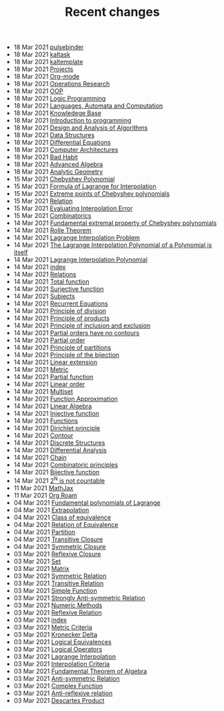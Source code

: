 #+TITLE: Recent changes

-  18 Mar 2021  [[file:pulsebinder.org][pulsebinder]] 
-  18 Mar 2021  [[file:kaltask.org][kaltask]] 
-  18 Mar 2021  [[file:kaltemplate.org][kaltemplate]] 
-  18 Mar 2021  [[file:Projects.org][Projects]] 
-  18 Mar 2021  [[file:Org-mode.org][Org-mode]] 
-  18 Mar 2021  [[file:Operations Research.org][Operations Research]] 
-  18 Mar 2021  [[file:OOP.org][OOP]] 
-  18 Mar 2021  [[file:Logic Programming.org][Logic Programming]] 
-  18 Mar 2021  [[file:Languages, Automata and Computation.org][Languages, Automata and Computation]] 
-  18 Mar 2021  [[file:Knowledege Base.org][Knowledege Base]] 
-  18 Mar 2021  [[file:Introduction to programming.org][Introduction to programming]] 
-  18 Mar 2021  [[file:Design and Analysis of Algorithms.org][Design and Analysis of Algorithms]] 
-  18 Mar 2021  [[file:Data Structures.org][Data Structures]] 
-  18 Mar 2021  [[file:Differential Equations.org][Differential Equations]] 
-  18 Mar 2021  [[file:Computer Architectures.org][Computer Architectures]] 
-  18 Mar 2021  [[file:Bad Habit.org][Bad Habit]] 
-  18 Mar 2021  [[file:Advanced Algebra.org][Advanced Algebra]] 
-  18 Mar 2021  [[file:Analytic Geometry.org][Analytic Geometry]] 
-  15 Mar 2021  [[file:Chebyshev Polynomial.org][Chebyshev Polynomial]] 
-  15 Mar 2021  [[file:Formula of Lagrange for Interpolation.org][Formula of Lagrange for Interpolation]] 
-  15 Mar 2021  [[file:Extreme points of Chebyshev polynomials.org][Extreme points of Chebyshev polynomials]] 
-  15 Mar 2021  [[file:Relation.org][Relation]] 
-  15 Mar 2021  [[file:Evaluating Interpolation Error.org][Evaluating Interpolation Error]] 
-  15 Mar 2021  [[file:Combinatorics.org][Combinatorics]] 
-  14 Mar 2021  [[file:Fundamental extremal property of Chebyshev polynomials.org][Fundamental extremal property of Chebyshev polynomials]] 
-  14 Mar 2021  [[file:Rolle Theorem.org][Rolle Theorem]] 
-  14 Mar 2021  [[file:Lagrange Interpolation Problem.org][Lagrange Interpolation Problem]] 
-  14 Mar 2021  [[file:The Lagrange Interpolation Polynomial of a Polynomial is itself.org][The Lagrange Interpolation Polynomial of a Polynomial is itself]] 
-  14 Mar 2021  [[file:Lagrange Interpolation Polynomial.org][Lagrange Interpolation Polynomial]] 
-  14 Mar 2021  [[file:index.org][index]] 
-  14 Mar 2021  [[file:Relations.org][Relations]] 
-  14 Mar 2021  [[file:Total function.org][Total function]] 
-  14 Mar 2021  [[file:Surjective function.org][Surjective function]] 
-  14 Mar 2021  [[file:Subjects.org][Subjects]] 
-  14 Mar 2021  [[file:Recurrent Equations.org][Recurrent Equations]] 
-  14 Mar 2021  [[file:Principle of division.org][Principle of division]] 
-  14 Mar 2021  [[file:Principle of products.org][Principle of products]] 
-  14 Mar 2021  [[file:Principle of inclusion and exclusion.org][Principle of inclusion and exclusion]] 
-  14 Mar 2021  [[file:Partial orders have no contours.org][Partial orders have no contours]] 
-  14 Mar 2021  [[file:Partial order.org][Partial order]] 
-  14 Mar 2021  [[file:Principle of partitions.org][Principle of partitions]] 
-  14 Mar 2021  [[file:Principle of the bijection.org][Principle of the bijection]] 
-  14 Mar 2021  [[file:Linear extension.org][Linear extension]] 
-  14 Mar 2021  [[file:Metric.org][Metric]] 
-  14 Mar 2021  [[file:Partial function.org][Partial function]] 
-  14 Mar 2021  [[file:Linear order.org][Linear order]] 
-  14 Mar 2021  [[file:Multiset.org][Multiset]] 
-  14 Mar 2021  [[file:Function Approximation.org][Function Approximation]] 
-  14 Mar 2021  [[file:Linear Algebra.org][Linear Algebra]] 
-  14 Mar 2021  [[file:Injective function.org][Injective function]] 
-  14 Mar 2021  [[file:Functions.org][Functions]] 
-  14 Mar 2021  [[file:Dirichlet principle.org][Dirichlet principle]] 
-  14 Mar 2021  [[file:Contour.org][Contour]] 
-  14 Mar 2021  [[file:Discrete Structures.org][Discrete Structures]] 
-  14 Mar 2021  [[file:Differential Analysis.org][Differential Analysis]] 
-  14 Mar 2021  [[file:Chain.org][Chain]] 
-  14 Mar 2021  [[file:Combinatoric principles.org][Combinatoric principles]] 
-  14 Mar 2021  [[file:Bijective function.org][Bijective function]] 
-  14 Mar 2021  [[file:2^N is not countable.org][2^N is not countable]] 
-  11 Mar 2021  [[file:MathJax.org][MathJax]] 
-  11 Mar 2021  [[file:Org Roam.org][Org Roam]] 
-  04 Mar 2021  [[file:Fundamental polynomials of Lagrange.org][Fundamental polynomials of Lagrange]] 
-  04 Mar 2021  [[file:Extrapolation.org][Extrapolation]] 
-  04 Mar 2021  [[file:Class of equivalence.org][Class of equivalence]] 
-  04 Mar 2021  [[file:Relation of Equivalence.org][Relation of Equivalence]] 
-  04 Mar 2021  [[file:Partition.org][Partition]] 
-  04 Mar 2021  [[file:Transitive Closure.org][Transitive Closure]] 
-  04 Mar 2021  [[file:Symmetric Closure.org][Symmetric Closure]] 
-  03 Mar 2021  [[file:Reflexive Closure.org][Reflexive Closure]] 
-  03 Mar 2021  [[file:Set.org][Set]] 
-  03 Mar 2021  [[file:Matrix.org][Matrix]] 
-  03 Mar 2021  [[file:Symmetric Relation.org][Symmetric Relation]] 
-  03 Mar 2021  [[file:Transitive Relation.org][Transitive Relation]] 
-  03 Mar 2021  [[file:Simple Function.org][Simple Function]] 
-  03 Mar 2021  [[file:Strongly Anti-symmetric Relation.org][Strongly Anti-symmetric Relation]] 
-  03 Mar 2021  [[file:Numeric Methods.org][Numeric Methods]] 
-  03 Mar 2021  [[file:Reflexive Relation.org][Reflexive Relation]] 
-  03 Mar 2021  [[file:README.org][index]] 
-  03 Mar 2021  [[file:Metric Criteria.org][Metric Criteria]] 
-  03 Mar 2021  [[file:Kronecker Delta.org][Kronecker Delta]] 
-  03 Mar 2021  [[file:Logical Equivalences.org][Logical Equivalences]] 
-  03 Mar 2021  [[file:Logical Operators.org][Logical Operators]] 
-  03 Mar 2021  [[file:Lagrange Interpolation.org][Lagrange Interpolation]] 
-  03 Mar 2021  [[file:Interpolation Criterion.org][Interpolation Criteria]] 
-  03 Mar 2021  [[file:Fundamental Theorem of Algebra.org][Fundamental Theorem of Algebra]] 
-  03 Mar 2021  [[file:Anti-symmetric Relation.org][Anti-symmetric Relation]] 
-  03 Mar 2021  [[file:Complex Function.org][Complex Function]] 
-  03 Mar 2021  [[file:Anti-reflexive relation.org][Anti-reflexive relation]] 
-  03 Mar 2021  [[file:Descartes Product.org][Descartes Product]] 
